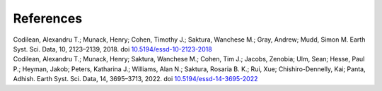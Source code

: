 ==========
References
==========

| Codilean, Alexandru T.; Munack, Henry; Cohen, Timothy J.; Saktura, Wanchese M.; Gray, Andrew; Mudd, Simon M. Earth Syst. Sci. Data, 10, 2123–2139, 2018. doi `10.5194/essd-10-2123-2018 <https://doi.org/10.5194/essd-10-2123-2018>`_

| Codilean, Alexandru T.; Munack, Henry; Saktura, Wanchese M.; Cohen, Tim J.; Jacobs, Zenobia; Ulm, Sean; Hesse, Paul P.; Heyman, Jakob; Peters, Katharina J.; Williams, Alan N.; Saktura, Rosaria B. K.; Rui, Xue; Chishiro-Dennelly, Kai; Panta, Adhish. Earth Syst. Sci. Data, 14, 3695–3713, 2022. doi `10.5194/essd-14-3695-2022 <https://doi.org/10.5194/essd-14-3695-2022>`_
